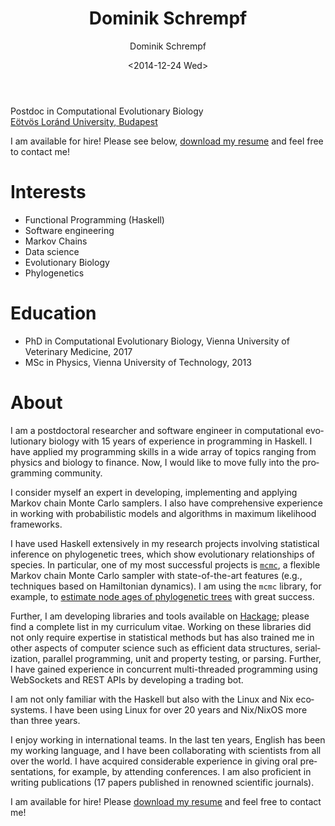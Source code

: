 #+HUGO_BASE_DIR: ../hugo
#+HUGO_SECTION: ./
#+HUGO_MENU: :menu about :weight 6 :name About
#+HUGO_AUTO_SET_LASTMOD: t
#+HUGO_TYPE: page
#+TITLE: Dominik Schrempf
#+DATE: <2014-12-24 Wed>
#+AUTHOR: Dominik Schrempf
#+EMAIL: dominik.schrempf@gmail.com
#+DESCRIPTION: Personal information.
#+KEYWORDS: "Dominik Schrempf" Blog Linux Emacs Python Haskell "Population Genetics" Music
#+LANGUAGE: en
#+SELECT_TAGS: export
#+EXCLUDE_TAGS: noexport
#+OPTIONS: num:nil


# Gravatar.
#+begin_export html
<img style="border-radius: 50%; float: right;"
     src="https://www.gravatar.com/avatar/b05a00fb86fa378973181afd07c7e548?s=150"
     alt="gravatar"
     title="Dominik Schrempf"/>
#+end_export


#+begin_export html
<span class="icons-item"> <a href="https://github.com/dschrempf" target="_blank"><i class="fab fa-github"></i></a></span>
<span class="icons-item"> <a href="https://www.stackoverflow.com/users/3536806" target="_blank"><i class="fab fa-stack-overflow fa-1x"></i></a></span>
<span class="icons-item"> <a href="https://twitter.com/fazky" target="_blank"><i class="fab fa-twitter fa-1x"></i></a></span>
<span class="icons-item"> <a href="https://orcid.org/0000-0001-8865-9237" target="_blank"><i class="fab fa-orcid fa-1x"></i></a></span>
<span class="icons-item"> <a href="https://scholar.google.com/citations?user=3pvnGAcAAAAJ" target="_blank"><i class="fab fa-google fa-1x"></i></a></span>
<span class="icons-item"> <a href="mailto:dominik.schrempf@gmail.com"><i class="fas fa-envelope fa-1x"></i></a></span>
<span class="icons-item"> <a href="/gpg_public_key.txt"><i class="fas fa-key fa-1x"></i></a></span>
#+end_export
Postdoc in Computational Evolutionary Biology\\
[[https://www.elte.hu/en/][Eötvös Loránd University, Budapest]]

I am available for hire! Please see below, [[file:Static/2022-11-09-CV-Schrempf-Dominik.pdf][download my resume]] and feel free to
contact me!

* Interests
- Functional Programming (Haskell)
- Software engineering
- Markov Chains
- Data science
- Evolutionary Biology
- Phylogenetics

* Education
- PhD in Computational Evolutionary Biology, Vienna University of Veterinary Medicine, 2017
- MSc in Physics, Vienna University of Technology, 2013

* About
:PROPERTIES:
:ID:       fcb6959f-90b5-4fa2-aed8-422cb9406d58
:END:

I am a postdoctoral researcher and software engineer in computational
evolutionary biology with 15 years of experience in programming in Haskell. I
have applied my programming skills in a wide array of topics ranging from
physics and biology to finance. Now, I would like to move fully into the
programming community.

I consider myself an expert in developing, implementing and applying Markov
chain Monte Carlo samplers. I also have comprehensive experience in working with
probabilistic models and algorithms in maximum likelihood frameworks.

I have used Haskell extensively in my research projects involving statistical
inference on phylogenetic trees, which show evolutionary relationships of
species. In particular, one of my most successful projects is [[https://hackage.haskell.org/package/mcmc][=mcmc=]], a flexible
Markov chain Monte Carlo sampler with state-of-the-art features (e.g.,
techniques based on Hamiltonian dynamics). I am using the =mcmc= library, for
example, to [[https://github.com/dschrempf/mcmc-date][estimate node ages of phylogenetic trees]] with great success.

Further, I am developing libraries and tools available on [[https://hackage.haskell.org/user/dschrempf][Hackage]]; please find a
complete list in my curriculum vitae. Working on these libraries did not only
require expertise in statistical methods but has also trained me in other
aspects of computer science such as efficient data structures, serialization,
parallel programming, unit and property testing, or parsing. Further, I have
gained experience in concurrent multi-threaded programming using WebSockets and
REST APIs by developing a trading bot.

I am not only familiar with the Haskell but also with the Linux and Nix
ecosystems. I have been using Linux for over 20 years and Nix/NixOS more than
three years.

I enjoy working in international teams. In the last ten years, English has been
my working language, and I have been collaborating with scientists from all over
the world. I have acquired considerable experience in giving oral presentations,
for example, by attending conferences. I am also proficient in writing
publications (17 papers published in renowned scientific journals).

I am available for hire! Please [[file:Static/2022-11-09-CV-Schrempf-Dominik.pdf][download my resume]] and feel free to contact me!

# Maybe link to some talks.

# Maybe link to some other stuff that interests me.

# See https://themes.gohugo.io/theme/academic/.
